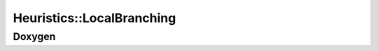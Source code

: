 Heuristics::LocalBranching
==========================

Doxygen
-------

.. doxygenclass:: idol::Heuristics::LocalBranching
